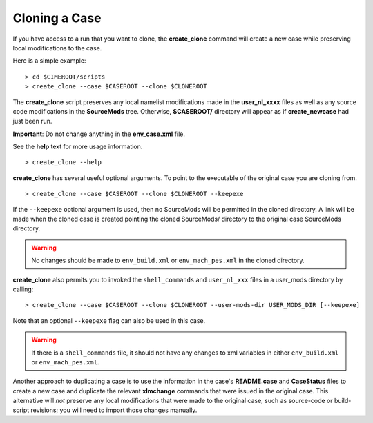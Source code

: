 .. _cloning-a-case:

**************************
Cloning a Case
**************************

If you have access to a run that you want to clone, the **create_clone** command will create a new case while preserving local modifications to the case.

Here is a simple example:
::

   > cd $CIMEROOT/scripts
   > create_clone --case $CASEROOT --clone $CLONEROOT

The **create_clone** script preserves any local namelist modifications made in the **user_nl_xxxx** files as well as any source code modifications in the **SourceMods** tree. Otherwise, **$CASEROOT/** directory will appear as if **create_newcase** had just been run.

**Important**: Do not change anything in the **env_case.xml** file.

See the **help** text for more usage information.
::

   > create_clone --help

**create_clone** has several useful optional arguments. To point to the executable of the original case you are cloning from.
::

   > create_clone --case $CASEROOT --clone $CLONEROOT --keepexe

If the ``--keepexe`` optional argument is used, then no SourceMods will be permitted in the cloned directory.
A link will be made when the cloned case is created pointing the cloned SourceMods/ directory to the original case SourceMods directory.

.. warning:: No changes should be made to ``env_build.xml`` or ``env_mach_pes.xml`` in the cloned directory.

**create_clone** also permits you to invoked the ``shell_commands`` and ``user_nl_xxx`` files in a user_mods directory by calling:
::

   > create_clone --case $CASEROOT --clone $CLONEROOT --user-mods-dir USER_MODS_DIR [--keepexe]

Note that an optional ``--keepexe`` flag can also be used in this case.

.. warning:: If there is a ``shell_commands`` file, it should not have any changes to xml variables in either ``env_build.xml`` or ``env_mach_pes.xml``.

Another approach to duplicating a case is to use the information in the case's **README.case** and **CaseStatus** files to create a new case and duplicate the relevant **xlmchange** commands that were issued in the original case. This alternative will *not* preserve any local modifications that were made to the original case, such as source-code or build-script revisions; you will need to import those changes manually.
